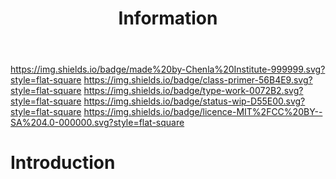 #   -*- mode: org; fill-column: 60 -*-

#+TITLE: Information
#+STARTUP: showall
#+TOC: headlines 4
#+PROPERTY: filename
:PROPERTIES:
:CUSTOM_ID: 
:Name:      /home/deerpig/proj/chenla/prolog/prolog-information.org
:Created:   2017-08-12T18:07@Prek Leap (11.642600N-104.919210W)
:ID:        c0877bba-84d4-4638-9689-087d4fa7b8ba
:VER:       555808101.654176304
:GEO:       48P-491193-1287029-15
:BXID:      proj:LJV2-8836
:Class:     primer
:Type:      work
:Status:    stub
:Licence:   MIT/CC BY-SA 4.0
:END:

[[https://img.shields.io/badge/made%20by-Chenla%20Institute-999999.svg?style=flat-square]] 
[[https://img.shields.io/badge/class-primer-56B4E9.svg?style=flat-square]]
[[https://img.shields.io/badge/type-work-0072B2.svg?style=flat-square]]
[[https://img.shields.io/badge/status-wip-D55E00.svg?style=flat-square]]
[[https://img.shields.io/badge/licence-MIT%2FCC%20BY--SA%204.0-000000.svg?style=flat-square]]


* Introduction

